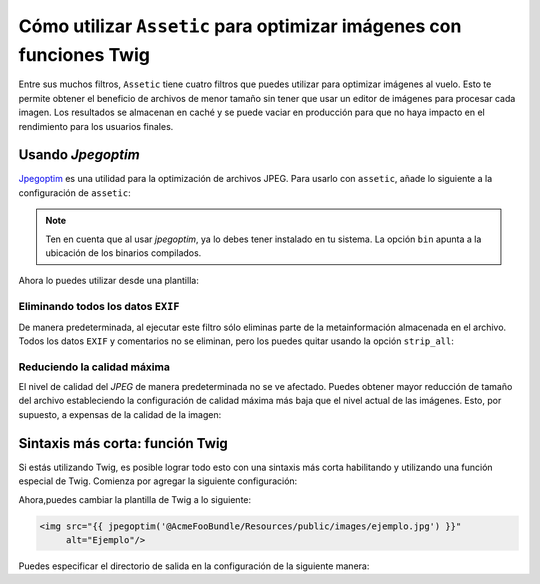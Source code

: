 Cómo utilizar ``Assetic`` para optimizar imágenes con funciones Twig
====================================================================

Entre sus muchos filtros, ``Assetic`` tiene cuatro filtros que puedes utilizar para optimizar imágenes al vuelo. Esto te permite obtener el beneficio de archivos de menor tamaño sin tener que usar un editor de imágenes para procesar cada imagen. Los resultados se almacenan en caché y se puede vaciar en producción para que no haya impacto en el rendimiento para los usuarios finales.

Usando *Jpegoptim*
------------------

`Jpegoptim`_ es una utilidad para la optimización de archivos JPEG. Para usarlo con ``assetic``, añade lo siguiente a la configuración de ``assetic``:

.. configuration-block::

    .. code-block:: yaml

        # app/config/config.yml
        assetic:
            filters:
                jpegoptim:
                    bin: ruta/a/jpegoptim

    .. code-block:: xml

        <!-- app/config/config.xml -->
        <assetic:config>
            <assetic:filter
                name="jpegoptim"
                bin="ruta/a/jpegoptim" />
        </assetic:config>

    .. code-block:: php

        // app/config/config.php
        $contenedor->loadFromExtension('assetic', array(
            'filters' => array(
                'jpegoptim' => array(
                    'bin' => 'ruta/a/jpegoptim',
                ),
            ),
        ));

.. note::

    Ten en cuenta que al usar *jpegoptim*, ya lo debes tener instalado en tu sistema. La opción ``bin`` apunta a la ubicación de los binarios compilados.

Ahora lo puedes utilizar desde una plantilla:

.. configuration-block::

    .. code-block:: html+jinja

        {% image '@AcmeFooBundle/Resources/public/images/ejemplo.jpg'
            filter='jpegoptim' output='/images/ejemplo.jpg'
        %}
        <img src="{{ asset_url }}" alt="Ejemplo"/>
        {% endimage %}

    .. code-block:: html+php

        <?php foreach ($view['assetic']->images(
            array('@AcmeFooBundle/Resources/public/images/ejemplo.jpg'),
            array('jpegoptim')) as $url): ?>
        <img src="<?php echo $view->escape($url) ?>" alt="Ejemplo"/>
        <?php endforeach; ?>

Eliminando todos los datos ``EXIF``
~~~~~~~~~~~~~~~~~~~~~~~~~~~~~~~~~~~

De manera predeterminada, al ejecutar este filtro sólo eliminas parte de la metainformación almacenada en el archivo. Todos los datos ``EXIF`` ​​y comentarios no se eliminan, pero los puedes quitar usando la opción ``strip_all``:

.. configuration-block::

    .. code-block:: yaml

        # app/config/config.yml
        assetic:
            filters:
                jpegoptim:
                    bin: ruta/a/jpegoptim
                    strip_all: true

    .. code-block:: xml

        <!-- app/config/config.xml -->
        <assetic:config>
            <assetic:filter
                name="jpegoptim"
                bin="ruta/a/jpegoptim"
                strip_all="true" />
        </assetic:config>

    .. code-block:: php

        // app/config/config.php
        $contenedor->loadFromExtension('assetic', array(
            'filters' => array(
                'jpegoptim' => array(
                    'bin' => 'ruta/a/jpegoptim',
                    'strip_all' => 'true',
                ),
            ),
        ));

Reduciendo la calidad máxima
~~~~~~~~~~~~~~~~~~~~~~~~~~~~

El nivel de calidad del *JPEG* de manera predeterminada no se ve afectado. Puedes obtener mayor reducción de tamaño del archivo estableciendo la configuración de calidad máxima más baja que el nivel actual de las imágenes. Esto, por supuesto, a expensas de la calidad de la imagen:

.. configuration-block::

    .. code-block:: yaml

        # app/config/config.yml
        assetic:
            filters:
                jpegoptim:
                    bin: ruta/a/jpegoptim
                    max: 70

    .. code-block:: xml

        <!-- app/config/config.xml -->
        <assetic:config>
            <assetic:filter
                name="jpegoptim"
                bin="ruta/a/jpegoptim"
                max="70" />
        </assetic:config>

    .. code-block:: php

        // app/config/config.php
        $contenedor->loadFromExtension('assetic', array(
            'filters' => array(
                'jpegoptim' => array(
                    'bin' => 'ruta/a/jpegoptim',
                    'max' => '70',
                ),
            ),
        ));

Sintaxis más corta: función Twig
--------------------------------

Si estás utilizando Twig, es posible lograr todo esto con una sintaxis más corta habilitando y utilizando una función especial de Twig. Comienza por agregar la siguiente configuración:

.. configuration-block::

    .. code-block:: yaml

        # app/config/config.yml
        assetic:
            filters:
                jpegoptim:
                    bin: ruta/a/jpegoptim
            twig:
                functions:
                    jpegoptim: ~

    .. code-block:: xml

        <!-- app/config/config.xml -->
        <assetic:config>
            <assetic:filter
                name="jpegoptim"
                bin="ruta/a/jpegoptim" />
            <assetic:twig>
                <assetic:twig_function
                    name="jpegoptim" />
            </assetic:twig>
        </assetic:config>

    .. code-block:: php

        // app/config/config.php
        $contenedor->loadFromExtension('assetic', array(
            'filters' => array(
                'jpegoptim' => array(
                    'bin' => 'ruta/a/jpegoptim',
                ),
            ),
            'twig' => array(
                'functions' => array('jpegoptim'),
                ),
            ),
        ));

Ahora,puedes cambiar la plantilla de Twig a lo siguiente:

.. code-block:: html+jinja

    <img src="{{ jpegoptim('@AcmeFooBundle/Resources/public/images/ejemplo.jpg') }}"
         alt="Ejemplo"/>

Puedes especificar el directorio de salida en la configuración de la siguiente manera:

.. configuration-block::

    .. code-block:: yaml

        # app/config/config.yml
        assetic:
            filters:
                jpegoptim:
                    bin: ruta/a/jpegoptim
            twig:
                functions:
                    jpegoptim: { output: images/*.jpg }

    .. code-block:: xml

        <!-- app/config/config.xml -->
        <assetic:config>
            <assetic:filter
                name="jpegoptim"
                bin="ruta/a/jpegoptim" />
            <assetic:twig>
                <assetic:twig_function
                    name="jpegoptim"
                    output="images/*.jpg" />
            </assetic:twig>
        </assetic:config>

    .. code-block:: php

        // app/config/config.php
        $contenedor->loadFromExtension('assetic', array(
            'filters' => array(
                'jpegoptim' => array(
                    'bin' => 'ruta/a/jpegoptim',
                ),
            ),
            'twig' => array(
                'functions' => array(
                    'jpegoptim' => array(
                        output => 'images/*.jpg'
                    ),
                ),
            ),
        ));

.. _`Jpegoptim`: http://www.kokkonen.net/tjko/projects.html